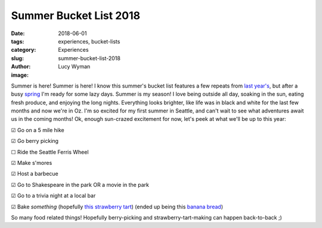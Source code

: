 Summer Bucket List 2018
=======================
:date: 2018-06-01
:tags: experiences, bucket-lists
:category: Experiences
:slug: summer-bucket-list-2018
:author: Lucy Wyman
:image:

Summer is here! Summer is here! I know this summer's bucket list
features a few repeats from `last year's`_, but after a busy `spring`_
I'm ready for some lazy days. Summer is my season! I love being
outside all day, soaking in the sun, eating fresh produce, and
enjoying the long nights. Everything looks brighter, like life
was in black and white for the last few months and now we're in Oz.
I'm so excited for my first summer in Seattle, and can't wait to see
what adventures await us in the coming months! Ok, enough sun-crazed
excitement for now, let's peek at what we'll be up to this year:

.. _last year's: http://blog.lucywyman.me/summer-bucket-list-2017.html
.. _spring: http://blog.lucywyman.me/spring-bucket-list-2018.html

☑  Go on a 5 mile hike

☑  Go berry picking

☐  Ride the Seattle Ferris Wheel

☑  Make s'mores

☑  Host a barbecue

☑  Go to Shakespeare in the park OR a movie in the park

☑  Go to a trivia night at a local bar

☑  Bake *something* (hopefully `this strawberry tart`_) (ended up
being this `banana bread`_)

So many food related things! Hopefully berry-picking and
strawberry-tart-making can happen back-to-back ;)

.. _this strawberry tart: http://www.acozykitchen.com/gluten-free-strawberry-tart/
.. _banana bread: http://recipes.lucywyman.me/chocolate-banana-bread.html
